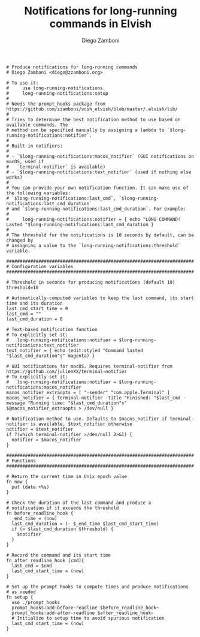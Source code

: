 #+PROPERTY: header-args:elvish :tangle long-running-notifications.elv
#+PROPERTY: header-args :mkdirp yes :comments no

#+TITLE:  Notifications for long-running commands in Elvish
#+AUTHOR: Diego Zamboni
#+EMAIL:  diego@zzamboni.org

#+BEGIN_SRC elvish
  # Produce notifications for long-running commands
  # Diego Zamboni <diego@zzamboni.org>

  # To use it:
  #     use long-running-notifications
  #     long-running-notifications:setup
  #
  # Needs the prompt_hooks package from https://github.com/zzamboni/vcsh_elvish/blob/master/.elvish/lib/
  #
  # Tries to determine the best notification method to use based on available commands. The
  # method can be specified manually by assigning a lambda to `$long-running-notifications:notifier`.
  #
  # Built-in notifiers:
  #
  # - `$long-running-notifications:macos_notifier` (GUI notifications on macOS, used if
  #   `terminal-notifier` is available)
  # - `$long-running-notifications:text_notifier` (used if nothing else works)
  #
  # You can provide your own notification function. It can make use of the following variables:
  # `$long-running-notifications:last_cmd`, `$long-running-notifications:last_cmd_duration`
  # and `$long-running-notifications:last_cmd_duration`. For example:
  #
  #     long-running-notifications:notifier = { echo "LONG COMMAND! Lasted "$long-running-notifications:last_cmd_duration }
  #
  # The threshold for the notifications is 10 seconds by default, can be changed by
  # assigning a value to the `long-running-notifications:threshold` variable.

  ######################################################################
  # Configuration variables
  ######################################################################

  # Threshold in seconds for producing notifications (default 10)
  threshold=10

  # Automatically-computed variables to keep the last command, its start time and its duration
  last_cmd_start_time = 0
  last_cmd = ""
  last_cmd_duration = 0

  # Text-based notification function
  # To explicitly set it:
  #   long-running-notifications:notifier = $long-running-notifications:text_notifier
  text_notifier = { echo (edit:styled "Command lasted "$last_cmd_duration"s" magenta) }

  # GUI notifications for macOS. Requires terminal-notifier from https://github.com/julienXX/terminal-notifier
  # To explicitly set it:
  #   long-running-notifications:notifier = $long-running-notifications:macos_notifier
  macos_notifier_extraopts = [ "-sender" "com.apple.Terminal" ]
  macos_notifier = { terminal-notifier -title "Finished: "$last_cmd -message "Running time: "$last_cmd_duration"s" $@macos_notifier_extraopts > /dev/null }

  # Notification method to use. Defaults to $macos_notifier if terminal-notifier is available, $text_notifier otherwise
  notifier = $text_notifier
  if ?(which terminal-notifier >/dev/null 2>&1) {
    notifier = $macos_notifier
  }

  ######################################################################
  # Functions
  ######################################################################

  # Return the current time in Unix epoch value
  fn now {
    put (date +%s)
  }

  # Check the duration of the last command and produce a
  # notification if it exceeds the threshold
  fn before_readline_hook {
    _end_time = (now)
    last_cmd_duration = (- $_end_time $last_cmd_start_time)
    if (> $last_cmd_duration $threshold) {
      $notifier
    }
  }

  # Record the command and its start time
  fn after_readline_hook [cmd]{
    last_cmd = $cmd
    last_cmd_start_time = (now)
  }

  # Set up the prompt hooks to compute times and produce notifications
  # as needed
  fn setup {
    use ./prompt_hooks
    prompt_hooks:add-before-readline $before_readline_hook~
    prompt_hooks:add-after-readline $after_readline_hook~
    # Initialize to setup time to avoid spurious notification
    last_cmd_start_time = (now)
  }
#+END_SRC
